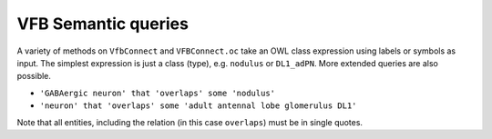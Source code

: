 VFB Semantic queries
====================

A variety of methods on ``VfbConnect`` and ``VFBConnect.oc`` take an OWL class expression using labels
or symbols as input.  The simplest expression is just a class (type), e.g. ``nodulus`` or ``DL1_adPN``.
More extended queries are also possible.

* ``'GABAergic neuron' that 'overlaps' some 'nodulus'``
* ``'neuron' that 'overlaps' some 'adult antennal lobe glomerulus DL1'``

Note that all entities, including the relation (in this case ``overlaps``) must be in single quotes.



